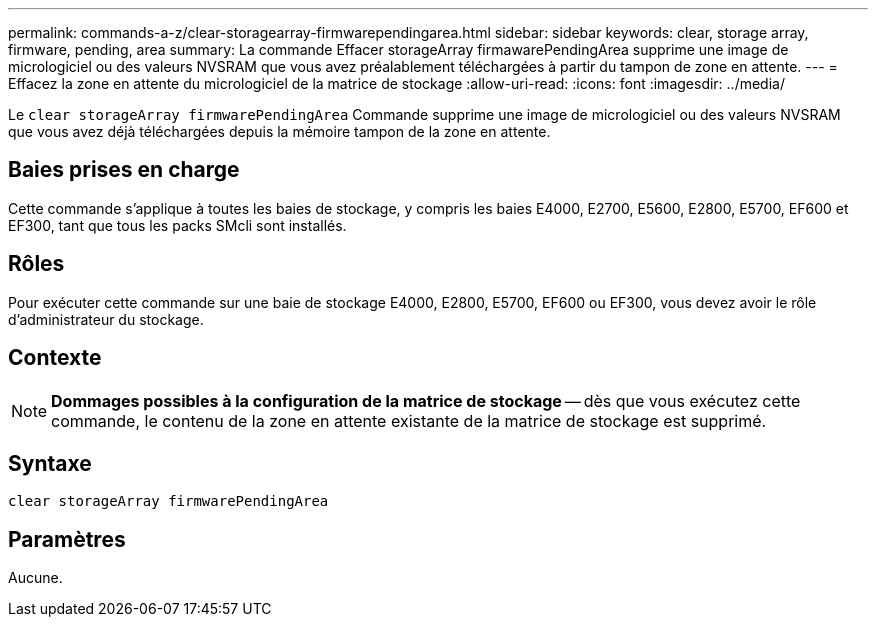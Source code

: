 ---
permalink: commands-a-z/clear-storagearray-firmwarependingarea.html 
sidebar: sidebar 
keywords: clear, storage array, firmware, pending, area 
summary: La commande Effacer storageArray firmawarePendingArea supprime une image de micrologiciel ou des valeurs NVSRAM que vous avez préalablement téléchargées à partir du tampon de zone en attente. 
---
= Effacez la zone en attente du micrologiciel de la matrice de stockage
:allow-uri-read: 
:icons: font
:imagesdir: ../media/


[role="lead"]
Le `clear storageArray firmwarePendingArea` Commande supprime une image de micrologiciel ou des valeurs NVSRAM que vous avez déjà téléchargées depuis la mémoire tampon de la zone en attente.



== Baies prises en charge

Cette commande s'applique à toutes les baies de stockage, y compris les baies E4000, E2700, E5600, E2800, E5700, EF600 et EF300, tant que tous les packs SMcli sont installés.



== Rôles

Pour exécuter cette commande sur une baie de stockage E4000, E2800, E5700, EF600 ou EF300, vous devez avoir le rôle d'administrateur du stockage.



== Contexte

[NOTE]
====
*Dommages possibles à la configuration de la matrice de stockage* -- dès que vous exécutez cette commande, le contenu de la zone en attente existante de la matrice de stockage est supprimé.

====


== Syntaxe

[source, cli]
----
clear storageArray firmwarePendingArea
----


== Paramètres

Aucune.
